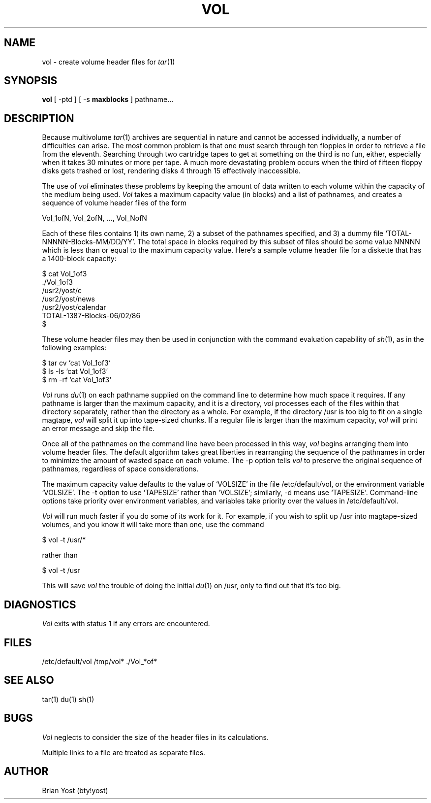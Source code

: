 .nh
.TH VOL 1 
.SH NAME
vol  \-  create volume header files for
.IR tar (1)
.SH SYNOPSIS
.B vol
[ -ptd ] [ -s
.B "maxblocks"
] pathname...
.SH DESCRIPTION
Because multivolume
.IR tar (1)
archives are sequential in nature and cannot be accessed individually,
a number of difficulties can arise.
The most common problem is that one must search through ten floppies
in order to retrieve a file from the eleventh.
Searching through two cartridge tapes to get at something on the third
is no fun, either,
especially when it takes 30 minutes or more per tape.
A much more devastating problem occurs when the third of fifteen floppy
disks gets trashed or lost,
rendering disks 4 through 15 effectively inaccessible.
.PP
The use of
.I vol
eliminates these problems by keeping the amount of data written
to each volume within the capacity of the medium being used.
.I Vol
takes a maximum capacity value (in blocks) and a list of pathnames,
and creates a sequence of volume header files of the form
.nf
.sp 1
             Vol_1ofN, Vol_2ofN, ..., Vol_NofN
.sp 1
.fi
Each of these files contains
1) its own name,
2) a subset of the pathnames specified, and
3) a dummy file `TOTAL-NNNNN-Blocks-MM/DD/YY'.
The total space in blocks required by this subset of files should
be some value NNNNN which is less than or equal to the maximum
capacity value.  Here's a sample volume header file for a
diskette that has a 1400-block capacity:
.nf
.sp 1
             $ cat Vol_1of3
             ./Vol_1of3
             /usr2/yost/c
             /usr2/yost/news
             /usr2/yost/calendar
             TOTAL-1387-Blocks-06/02/86
             $
.sp 1
.fi
.PP
These volume header files may then be used in conjunction with the
command evaluation capability of
.IR sh (1),
as in the following examples:
.nf
.sp 1
             $ tar cv `cat Vol_1of3`
             $ ls -ls `cat Vol_1of3`
             $ rm -rf `cat Vol_1of3`
.sp 1
.fi
.PP
.I Vol
runs
.IR du (1)
on each pathname supplied on the command line to determine how
much space it requires.
If any pathname is larger than the maximum capacity,
and it is a directory,
.I vol
processes each of the files within that directory separately,
rather than the directory as a whole.
For example, if the directory /usr is too big to fit on a single magtape,
.I vol
will split it up into tape-sized chunks.
If a regular file is larger than the maximum capacity,
.I vol
will print an error message and skip the file.
.PP
Once all of the pathnames on the command line have been processed
in this way,
.I vol
begins arranging them into volume header files.
The default algorithm takes great liberties in rearranging the
sequence of the pathnames in order to minimize the amount of
wasted space on each volume.
The -p option tells
.I vol
to preserve the original sequence of pathnames,
regardless of space considerations.
.PP
The maximum capacity value defaults to the value of `VOLSIZE' in
the file /etc/default/vol,
or the environment variable `VOLSIZE'.
The -t option to use `TAPESIZE' rather than `VOLSIZE';
similarly, -d means use `TAPESIZE'.
Command-line options take priority over environment variables,
and variables take priority over the values in /etc/default/vol.
.PP
.I Vol
will run much faster if you do some of its work for it.
For example, if you wish to split up /usr into magtape-sized
volumes, and you know it will take more than one, use the
command
.nf

             $ vol -t /usr/*

rather than

             $ vol -t /usr

.fi
This will save
.I vol
the trouble of doing the initial
.IR du (1)
on /usr, only to find out that it's too big.
.SH DIAGNOSTICS
.I Vol
exits with status 1 if any errors are encountered.
.SH FILES
/etc/default/vol /tmp/vol* ./Vol_*of*
.SH "SEE ALSO"
tar(1)
du(1)
sh(1)
.SH BUGS
.I Vol
neglects to consider the size of the header files in its calculations.
.PP
Multiple links to a file are treated as separate files.
.SH AUTHOR
Brian Yost (bty!yost)

